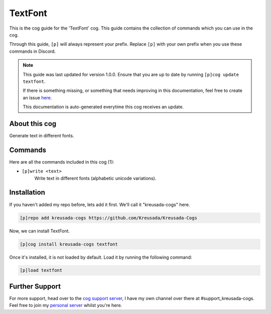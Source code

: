 .. _textfont:

========
TextFont
========

This is the cog guide for the 'TextFont' cog. This guide
contains the collection of commands which you can use in the cog.

Through this guide, ``[p]`` will always represent your prefix. Replace
``[p]`` with your own prefix when you use these commands in Discord.

.. note::

    This guide was last updated for version 1.0.0. Ensure
    that you are up to date by running ``[p]cog update textfont``.

    If there is something missing, or something that needs improving
    in this documentation, feel free to create an issue `here <https://github.com/Kreusada/Kreusada-Cogs/issues>`_.

    This documentation is auto-generated everytime this cog receives an update.

--------------
About this cog
--------------

Generate text in different fonts.

--------
Commands
--------

Here are all the commands included in this cog (1):

* ``[p]write <text>``
    Write text in different fonts (alphabetic unicode variations).

------------
Installation
------------

If you haven't added my repo before, lets add it first. We'll call it
"kreusada-cogs" here.

.. code-block:: ini

    [p]repo add kreusada-cogs https://github.com/Kreusada/Kreusada-Cogs

Now, we can install TextFont.

.. code-block:: ini

    [p]cog install kreusada-cogs textfont

Once it's installed, it is not loaded by default. Load it by running the following
command:

.. code-block:: ini

    [p]load textfont

---------------
Further Support
---------------

For more support, head over to the `cog support server <https://discord.gg/GET4DVk>`_,
I have my own channel over there at #support_kreusada-cogs. Feel free to join my
`personal server <https://discord.gg/JmCFyq7>`_ whilst you're here.
